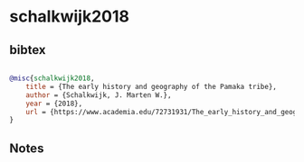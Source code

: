 * schalkwijk2018




** bibtex

#+NAME: bibtex
#+BEGIN_SRC bibtex

@misc{schalkwijk2018,
    title = {The early history and geography of the Pamaka tribe},
    author = {Schalkwijk, J. Marten W.},
    year = {2018},
    url = {https://www.academia.edu/72731931/The_early_history_and_geography_of_the_Pamaka_tribe_in_Suriname}
}

#+END_SRC




** Notes

